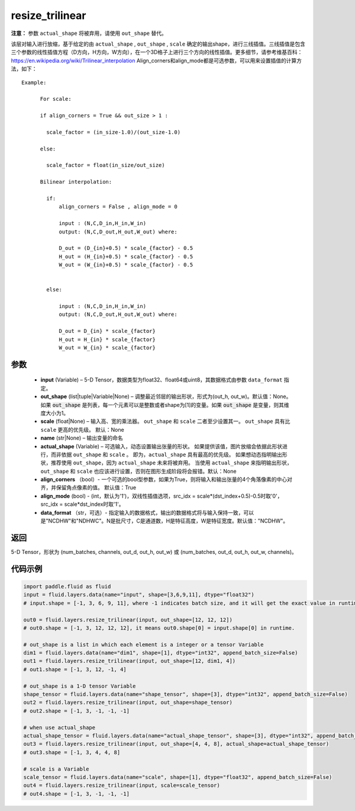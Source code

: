 .. _cn_api_fluid_layers_resize_trilinear:

resize_trilinear
-------------------------------

.. py:function:: paddle.fluid.layers.resize_trilinear(input, out_shape=None, scale=None, name=None, actual_shape=None, align_corners=True, align_mode=1, data_format='NCDHW')




**注意：** 参数 ``actual_shape`` 将被弃用，请使用 ``out_shape`` 替代。

该层对输入进行放缩，基于给定的由 ``actual_shape`` , ``out_shape`` , ``scale`` 确定的输出shape，进行三线插值。三线插值是包含三个参数的线性插值方程（D方向，H方向，W方向），在一个3D格子上进行三个方向的线性插值。更多细节，请参考维基百科：https://en.wikipedia.org/wiki/Trilinear_interpolation
Align_corners和align_mode都是可选参数，可以用来设置插值的计算方法，如下：

::

    Example:

          For scale:

          if align_corners = True && out_size > 1 :

            scale_factor = (in_size-1.0)/(out_size-1.0)

          else:

            scale_factor = float(in_size/out_size)

          Bilinear interpolation:

            if:
                align_corners = False , align_mode = 0

                input : (N,C,D_in,H_in,W_in)
                output: (N,C,D_out,H_out,W_out) where:

                D_out = (D_{in}+0.5) * scale_{factor} - 0.5
                H_out = (H_{in}+0.5) * scale_{factor} - 0.5
                W_out = (W_{in}+0.5) * scale_{factor} - 0.5


            else:

                input : (N,C,D_in,H_in,W_in)
                output: (N,C,D_out,H_out,W_out) where:

                D_out = D_{in} * scale_{factor}
                H_out = H_{in} * scale_{factor}
                W_out = W_{in} * scale_{factor}

参数
::::::::::::

  - **input** (Variable) – 5-D Tensor，数据类型为float32、float64或uint8，其数据格式由参数 ``data_format`` 指定。
  - **out_shape** (list|tuple|Variable|None) – 调整最近邻层的输出形状，形式为(out_h, out_w)。默认值：None。如果 :code:`out_shape` 是列表，每一个元素可以是整数或者shape为[1]的变量。如果 :code:`out_shape` 是变量，则其维度大小为1。
  - **scale** (float|None) – 输入高、宽的乘法器。 ``out_shape`` 和 ``scale`` 二者至少设置其一。 ``out_shape`` 具有比 ``scale`` 更高的优先级。 默认：None
  - **name** (str|None) – 输出变量的命名
  - **actual_shape** (Variable) – 可选输入，动态设置输出张量的形状。 如果提供该值，图片放缩会依据此形状进行，而非依据 ``out_shape`` 和 ``scale`` 。 即为，``actual_shape`` 具有最高的优先级。 如果想动态指明输出形状，推荐使用 ``out_shape``，因为 ``actual_shape`` 未来将被弃用。 当使用 ``actual_shape`` 来指明输出形状，``out_shape`` 和 ``scale`` 也应该进行设置，否则在图形生成阶段将会报错。默认：None
  - **align_corners** （bool）- 一个可选的bool型参数，如果为True，则将输入和输出张量的4个角落像素的中心对齐，并保留角点像素的值。 默认值：True
  - **align_mode** (bool) - (int，默认为'1')，双线性插值选项，src_idx = scale*(dst_index+0.5)-0.5时取'0'，src_idx = scale*dst_index时取'1'。
  - **data_format** （str，可选）- 指定输入的数据格式，输出的数据格式将与输入保持一致，可以是"NCDHW"和"NDHWC"。N是批尺寸，C是通道数，H是特征高度，W是特征宽度。默认值："NCDHW"。

返回
::::::::::::
5-D Tensor，形状为 (num_batches, channels, out_d, out_h, out_w) 或 (num_batches, out_d, out_h, out_w, channels)。

代码示例
::::::::::::

..  code-block:: python
    
    import paddle.fluid as fluid
    input = fluid.layers.data(name="input", shape=[3,6,9,11], dtype="float32")
    # input.shape = [-1, 3, 6, 9, 11], where -1 indicates batch size, and it will get the exact value in runtime.

    out0 = fluid.layers.resize_trilinear(input, out_shape=[12, 12, 12])
    # out0.shape = [-1, 3, 12, 12, 12], it means out0.shape[0] = input.shape[0] in runtime.

    # out_shape is a list in which each element is a integer or a tensor Variable
    dim1 = fluid.layers.data(name="dim1", shape=[1], dtype="int32", append_batch_size=False)
    out1 = fluid.layers.resize_trilinear(input, out_shape=[12, dim1, 4])
    # out1.shape = [-1, 3, 12, -1, 4]

    # out_shape is a 1-D tensor Variable
    shape_tensor = fluid.layers.data(name="shape_tensor", shape=[3], dtype="int32", append_batch_size=False)
    out2 = fluid.layers.resize_trilinear(input, out_shape=shape_tensor)
    # out2.shape = [-1, 3, -1, -1, -1]

    # when use actual_shape
    actual_shape_tensor = fluid.layers.data(name="actual_shape_tensor", shape=[3], dtype="int32", append_batch_size=False)
    out3 = fluid.layers.resize_trilinear(input, out_shape=[4, 4, 8], actual_shape=actual_shape_tensor)
    # out3.shape = [-1, 3, 4, 4, 8]

    # scale is a Variable
    scale_tensor = fluid.layers.data(name="scale", shape=[1], dtype="float32", append_batch_size=False)
    out4 = fluid.layers.resize_trilinear(input, scale=scale_tensor)
    # out4.shape = [-1, 3, -1, -1, -1]
